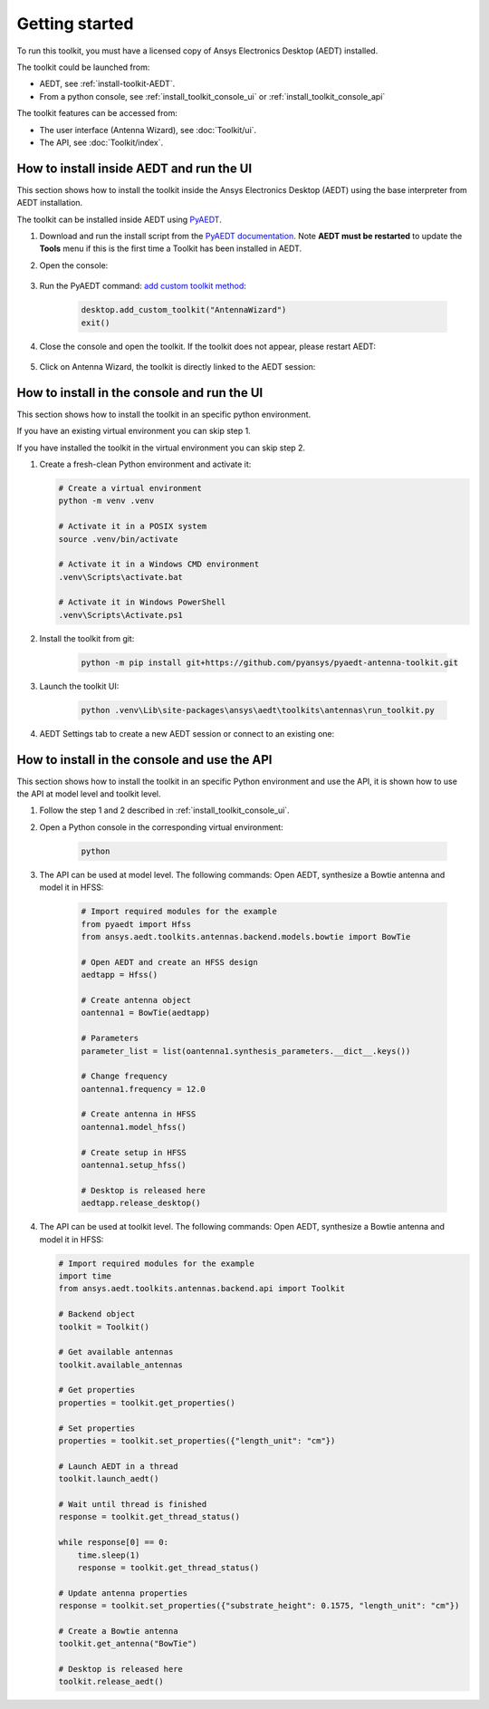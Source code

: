 ===============
Getting started
===============

To run this toolkit, you must have a licensed copy of Ansys Electronics Desktop (AEDT) installed.

The toolkit could be launched from:

- AEDT, see :ref:`install-toolkit-AEDT`.

- From a python console, see :ref:`install_toolkit_console_ui` or :ref:`install_toolkit_console_api`

The toolkit features can be accessed from:

- The user interface (Antenna Wizard), see :doc:`Toolkit/ui`.

- The API, see :doc:`Toolkit/index`.

.. _install-toolkit-AEDT:

How to install inside AEDT and run the UI
-----------------------------------------

This section shows how to install the toolkit inside the Ansys Electronics Desktop (AEDT) using the base
interpreter from AEDT installation.

The toolkit can be installed inside AEDT using
`PyAEDT <https://aedt.docs.pyansys.com/version/stable//>`_.

#. Download and run the install script from the `PyAEDT documentation <https://aedt.docs.pyansys.com/version/stable//Getting_started/Installation.html>`_.
   Note **AEDT must be restarted**
   to update the **Tools** menu if this is the first time a Toolkit has been installed in AEDT.


#. Open the console:

    .. image:: ./_static/toolkits.png
      :width: 800
      :alt: PyAEDT toolkits in AEDT

    .. image:: ./_static/console.png
      :width: 800
      :alt: PyAEDT console in AEDT


#. Run the PyAEDT command: `add custom toolkit method <https://aedt.docs.pyansys.com/version/stable/API/_autosummary/pyaedt.desktop.Desktop.add_custom_toolkit.html#pyaedt.desktop.Desktop.add_custom_toolkit>`_:

    .. code:: python

      desktop.add_custom_toolkit("AntennaWizard")
      exit()

#. Close the console and open the toolkit. If the toolkit does not appear, please restart AEDT:

    .. image:: ./_static/toolkit_in_AEDT.png
      :width: 800
      :alt: Antenna toolkit in AEDT

#. Click on Antenna Wizard, the toolkit is directly linked to the AEDT session:

    .. image:: ./_static/design_connected.png
      :width: 800
      :alt: UI opened from AEDT, design tab

.. _install_toolkit_console_ui:

How to install in the console and run the UI
--------------------------------------------

This section shows how to install the toolkit in an specific python environment.

If you have an existing virtual environment you can skip step 1.

If you have installed the toolkit in the virtual environment you can skip step 2.

#. Create a fresh-clean Python environment and activate it:

   .. code:: bash

      # Create a virtual environment
      python -m venv .venv

      # Activate it in a POSIX system
      source .venv/bin/activate

      # Activate it in a Windows CMD environment
      .venv\Scripts\activate.bat

      # Activate it in Windows PowerShell
      .venv\Scripts\Activate.ps1

#. Install the toolkit from git:

    .. code:: bash

      python -m pip install git+https://github.com/pyansys/pyaedt-antenna-toolkit.git

#. Launch the toolkit UI:

    .. code:: bash

      python .venv\Lib\site-packages\ansys\aedt\toolkits\antennas\run_toolkit.py

#. AEDT Settings tab to create a new AEDT session or connect to an existing one:

    .. image:: ./_static/settings.png
      :width: 800
      :alt: UI opened from console, settings tab

.. _install_toolkit_console_api:

How to install in the console and use the API
---------------------------------------------

This section shows how to install the toolkit in an specific Python environment and use the API, it is
shown how to use the API at model level and toolkit level.

#. Follow the step 1 and 2 described in :ref:`install_toolkit_console_ui`.

#. Open a Python console in the corresponding virtual environment:

    .. code:: bash

      python

#. The API can be used at model level. The following commands: Open AEDT, synthesize a Bowtie antenna and model it in HFSS:

    .. code:: python

      # Import required modules for the example
      from pyaedt import Hfss
      from ansys.aedt.toolkits.antennas.backend.models.bowtie import BowTie

      # Open AEDT and create an HFSS design
      aedtapp = Hfss()

      # Create antenna object
      oantenna1 = BowTie(aedtapp)

      # Parameters
      parameter_list = list(oantenna1.synthesis_parameters.__dict__.keys())

      # Change frequency
      oantenna1.frequency = 12.0

      # Create antenna in HFSS
      oantenna1.model_hfss()

      # Create setup in HFSS
      oantenna1.setup_hfss()

      # Desktop is released here
      aedtapp.release_desktop()

#.  The API can be used at toolkit level. The following commands: Open AEDT, synthesize a Bowtie antenna and model it in HFSS:

    .. code:: python

      # Import required modules for the example
      import time
      from ansys.aedt.toolkits.antennas.backend.api import Toolkit

      # Backend object
      toolkit = Toolkit()

      # Get available antennas
      toolkit.available_antennas

      # Get properties
      properties = toolkit.get_properties()

      # Set properties
      properties = toolkit.set_properties({"length_unit": "cm"})

      # Launch AEDT in a thread
      toolkit.launch_aedt()

      # Wait until thread is finished
      response = toolkit.get_thread_status()

      while response[0] == 0:
          time.sleep(1)
          response = toolkit.get_thread_status()

      # Update antenna properties
      response = toolkit.set_properties({"substrate_height": 0.1575, "length_unit": "cm"})

      # Create a Bowtie antenna
      toolkit.get_antenna("BowTie")

      # Desktop is released here
      toolkit.release_aedt()
